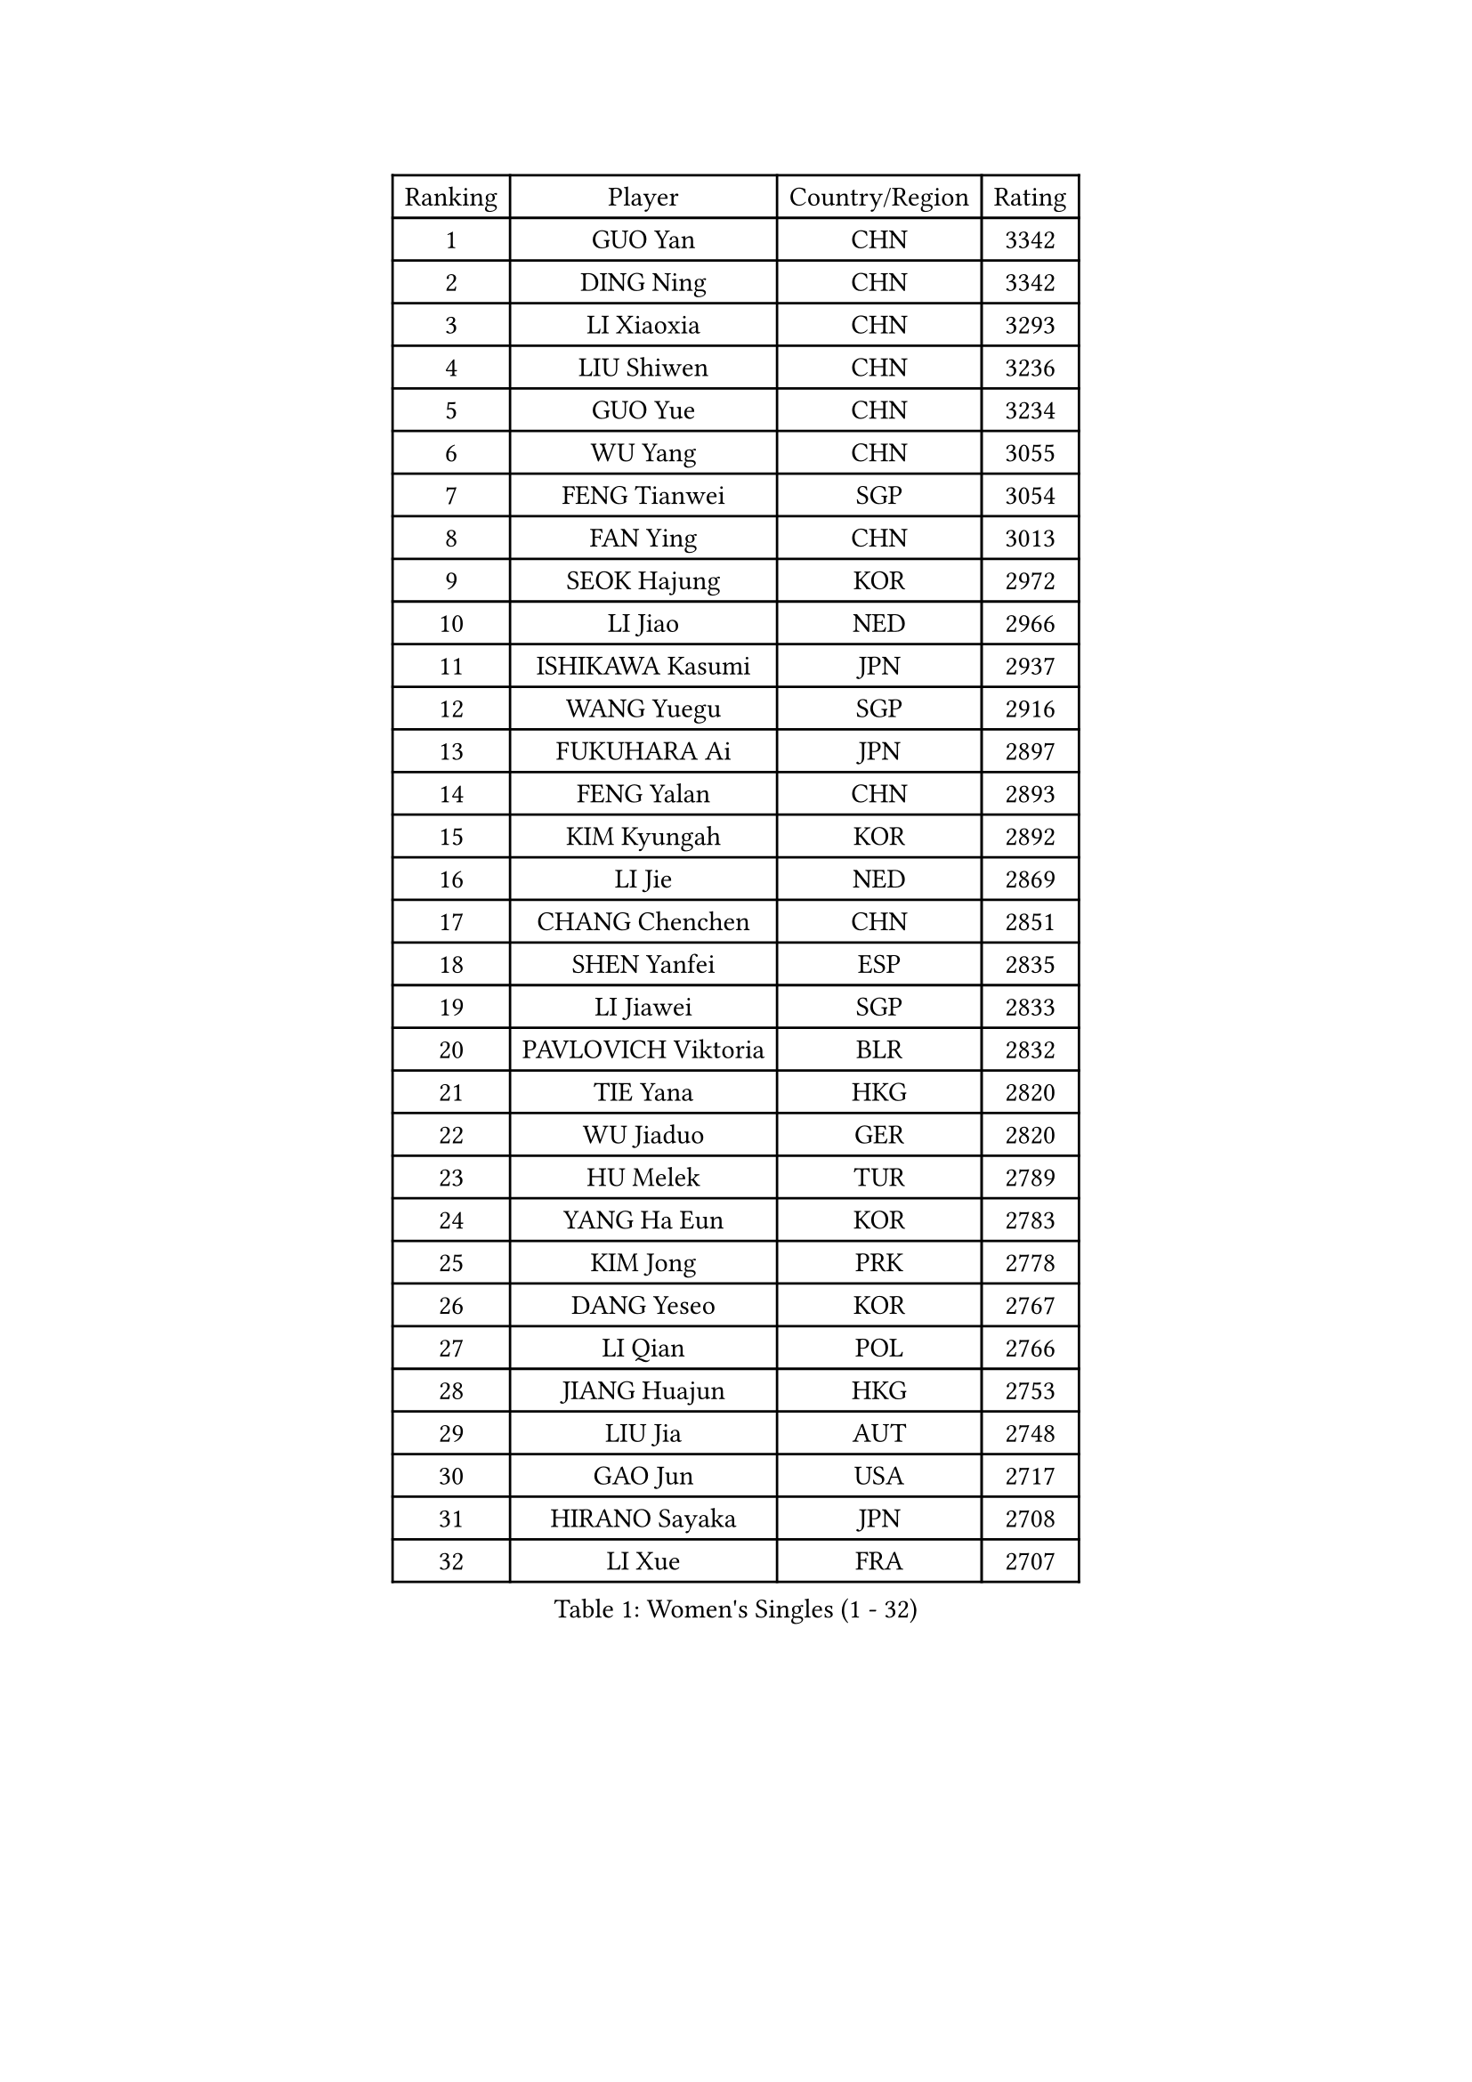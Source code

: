 
#set text(font: ("Courier New", "NSimSun"))
#figure(
  caption: "Women's Singles (1 - 32)",
    table(
      columns: 4,
      [Ranking], [Player], [Country/Region], [Rating],
      [1], [GUO Yan], [CHN], [3342],
      [2], [DING Ning], [CHN], [3342],
      [3], [LI Xiaoxia], [CHN], [3293],
      [4], [LIU Shiwen], [CHN], [3236],
      [5], [GUO Yue], [CHN], [3234],
      [6], [WU Yang], [CHN], [3055],
      [7], [FENG Tianwei], [SGP], [3054],
      [8], [FAN Ying], [CHN], [3013],
      [9], [SEOK Hajung], [KOR], [2972],
      [10], [LI Jiao], [NED], [2966],
      [11], [ISHIKAWA Kasumi], [JPN], [2937],
      [12], [WANG Yuegu], [SGP], [2916],
      [13], [FUKUHARA Ai], [JPN], [2897],
      [14], [FENG Yalan], [CHN], [2893],
      [15], [KIM Kyungah], [KOR], [2892],
      [16], [LI Jie], [NED], [2869],
      [17], [CHANG Chenchen], [CHN], [2851],
      [18], [SHEN Yanfei], [ESP], [2835],
      [19], [LI Jiawei], [SGP], [2833],
      [20], [PAVLOVICH Viktoria], [BLR], [2832],
      [21], [TIE Yana], [HKG], [2820],
      [22], [WU Jiaduo], [GER], [2820],
      [23], [HU Melek], [TUR], [2789],
      [24], [YANG Ha Eun], [KOR], [2783],
      [25], [KIM Jong], [PRK], [2778],
      [26], [DANG Yeseo], [KOR], [2767],
      [27], [LI Qian], [POL], [2766],
      [28], [JIANG Huajun], [HKG], [2753],
      [29], [LIU Jia], [AUT], [2748],
      [30], [GAO Jun], [USA], [2717],
      [31], [HIRANO Sayaka], [JPN], [2708],
      [32], [LI Xue], [FRA], [2707],
    )
  )#pagebreak()

#set text(font: ("Courier New", "NSimSun"))
#figure(
  caption: "Women's Singles (33 - 64)",
    table(
      columns: 4,
      [Ranking], [Player], [Country/Region], [Rating],
      [33], [PARK Miyoung], [KOR], [2701],
      [34], [YU Mengyu], [SGP], [2698],
      [35], [#text(gray, "LAU Sui Fei")], [HKG], [2686],
      [36], [YAO Yan], [CHN], [2672],
      [37], [LANG Kristin], [GER], [2670],
      [38], [IVANCAN Irene], [GER], [2659],
      [39], [VACENOVSKA Iveta], [CZE], [2643],
      [40], [HUANG Yi-Hua], [TPE], [2631],
      [41], [MOON Hyunjung], [KOR], [2621],
      [42], [WEN Jia], [CHN], [2617],
      [43], [CHENG I-Ching], [TPE], [2604],
      [44], [MONTEIRO DODEAN Daniela], [ROU], [2584],
      [45], [LEE Eunhee], [KOR], [2584],
      [46], [SUN Beibei], [SGP], [2583],
      [47], [ZHU Fang], [ESP], [2583],
      [48], [ISHIGAKI Yuka], [JPN], [2575],
      [49], [SAMARA Elizabeta], [ROU], [2566],
      [50], [TIKHOMIROVA Anna], [RUS], [2565],
      [51], [WAKAMIYA Misako], [JPN], [2556],
      [52], [POTA Georgina], [HUN], [2551],
      [53], [FUKUOKA Haruna], [JPN], [2543],
      [54], [SUH Hyo Won], [KOR], [2534],
      [55], [ODOROVA Eva], [SVK], [2533],
      [56], [KANG Misoon], [KOR], [2529],
      [57], [PASKAUSKIENE Ruta], [LTU], [2528],
      [58], [SONG Maeum], [KOR], [2526],
      [59], [NI Xia Lian], [LUX], [2519],
      [60], [TOTH Krisztina], [HUN], [2519],
      [61], [WANG Chen], [CHN], [2501],
      [62], [FADEEVA Oxana], [RUS], [2493],
      [63], [#text(gray, "LIN Ling")], [HKG], [2483],
      [64], [PAVLOVICH Veronika], [BLR], [2482],
    )
  )#pagebreak()

#set text(font: ("Courier New", "NSimSun"))
#figure(
  caption: "Women's Singles (65 - 96)",
    table(
      columns: 4,
      [Ranking], [Player], [Country/Region], [Rating],
      [65], [PESOTSKA Margaryta], [UKR], [2481],
      [66], [STEFANOVA Nikoleta], [ITA], [2479],
      [67], [FUJII Hiroko], [JPN], [2474],
      [68], [WU Xue], [DOM], [2463],
      [69], [LI Xiaodan], [CHN], [2462],
      [70], [#text(gray, "ZHANG Rui")], [HKG], [2462],
      [71], [#text(gray, "PENG Luyang")], [CHN], [2459],
      [72], [BARTHEL Zhenqi], [GER], [2454],
      [73], [MORIZONO Misaki], [JPN], [2452],
      [74], [SCHALL Elke], [GER], [2447],
      [75], [STRBIKOVA Renata], [CZE], [2442],
      [76], [KIM Hye Song], [PRK], [2441],
      [77], [ZHU Yuling], [CHN], [2439],
      [78], [FEHER Gabriela], [SRB], [2429],
      [79], [BILENKO Tetyana], [UKR], [2429],
      [80], [RAMIREZ Sara], [ESP], [2424],
      [81], [CHOI Moonyoung], [KOR], [2414],
      [82], [GRUNDISCH Carole], [FRA], [2414],
      [83], [MISIKONYTE Lina], [LTU], [2412],
      [84], [LEE Ho Ching], [HKG], [2406],
      [85], [SKOV Mie], [DEN], [2405],
      [86], [LI Qiangbing], [AUT], [2395],
      [87], [#text(gray, "HAN Hye Song")], [PRK], [2380],
      [88], [RAO Jingwen], [CHN], [2369],
      [89], [LOVAS Petra], [HUN], [2364],
      [90], [XU Jie], [POL], [2363],
      [91], [PARTYKA Natalia], [POL], [2363],
      [92], [BAKULA Andrea], [CRO], [2356],
      [93], [HE Sirin], [TUR], [2353],
      [94], [NTOULAKI Ekaterina], [GRE], [2345],
      [95], [JIA Jun], [CHN], [2344],
      [96], [WANG Xuan], [CHN], [2335],
    )
  )#pagebreak()

#set text(font: ("Courier New", "NSimSun"))
#figure(
  caption: "Women's Singles (97 - 128)",
    table(
      columns: 4,
      [Ranking], [Player], [Country/Region], [Rating],
      [97], [SHIM Serom], [KOR], [2334],
      [98], [#text(gray, "HIURA Reiko")], [JPN], [2326],
      [99], [TODOROVIC Andrea], [SRB], [2324],
      [100], [XIAN Yifang], [FRA], [2316],
      [101], [ERDELJI Anamaria], [SRB], [2311],
      [102], [MIKHAILOVA Polina], [RUS], [2301],
      [103], [EKHOLM Matilda], [SWE], [2287],
      [104], [TAN Wenling], [ITA], [2278],
      [105], [GANINA Svetlana], [RUS], [2273],
      [106], [SOLJA Amelie], [AUT], [2251],
      [107], [BOROS Tamara], [CRO], [2248],
      [108], [PROKHOROVA Yulia], [RUS], [2248],
      [109], [SIBLEY Kelly], [ENG], [2245],
      [110], [DVORAK Galia], [ESP], [2240],
      [111], [AMBRUS Krisztina], [HUN], [2238],
      [112], [#text(gray, "MATTENET Audrey")], [FRA], [2231],
      [113], [MU Zi], [CHN], [2229],
      [114], [#text(gray, "FUJINUMA Ai")], [JPN], [2224],
      [115], [MOLNAR Cornelia], [CRO], [2223],
      [116], [SHAN Xiaona], [GER], [2220],
      [117], [STEFANSKA Kinga], [POL], [2217],
      [118], [CREEMERS Linda], [NED], [2204],
      [119], [PARK Seonghye], [KOR], [2189],
      [120], [PERGEL Szandra], [HUN], [2189],
      [121], [CECHOVA Dana], [CZE], [2184],
      [122], [DOBREVA Polina], [UKR], [2177],
      [123], [KUMARESAN Shamini], [IND], [2173],
      [124], [MAEDA Miyu], [JPN], [2173],
      [125], [BEH Lee Wei], [MAS], [2172],
      [126], [NECULA Iulia], [ROU], [2171],
      [127], [ZHENG Jiaqi], [USA], [2167],
      [128], [YANG Fen], [CGO], [2162],
    )
  )